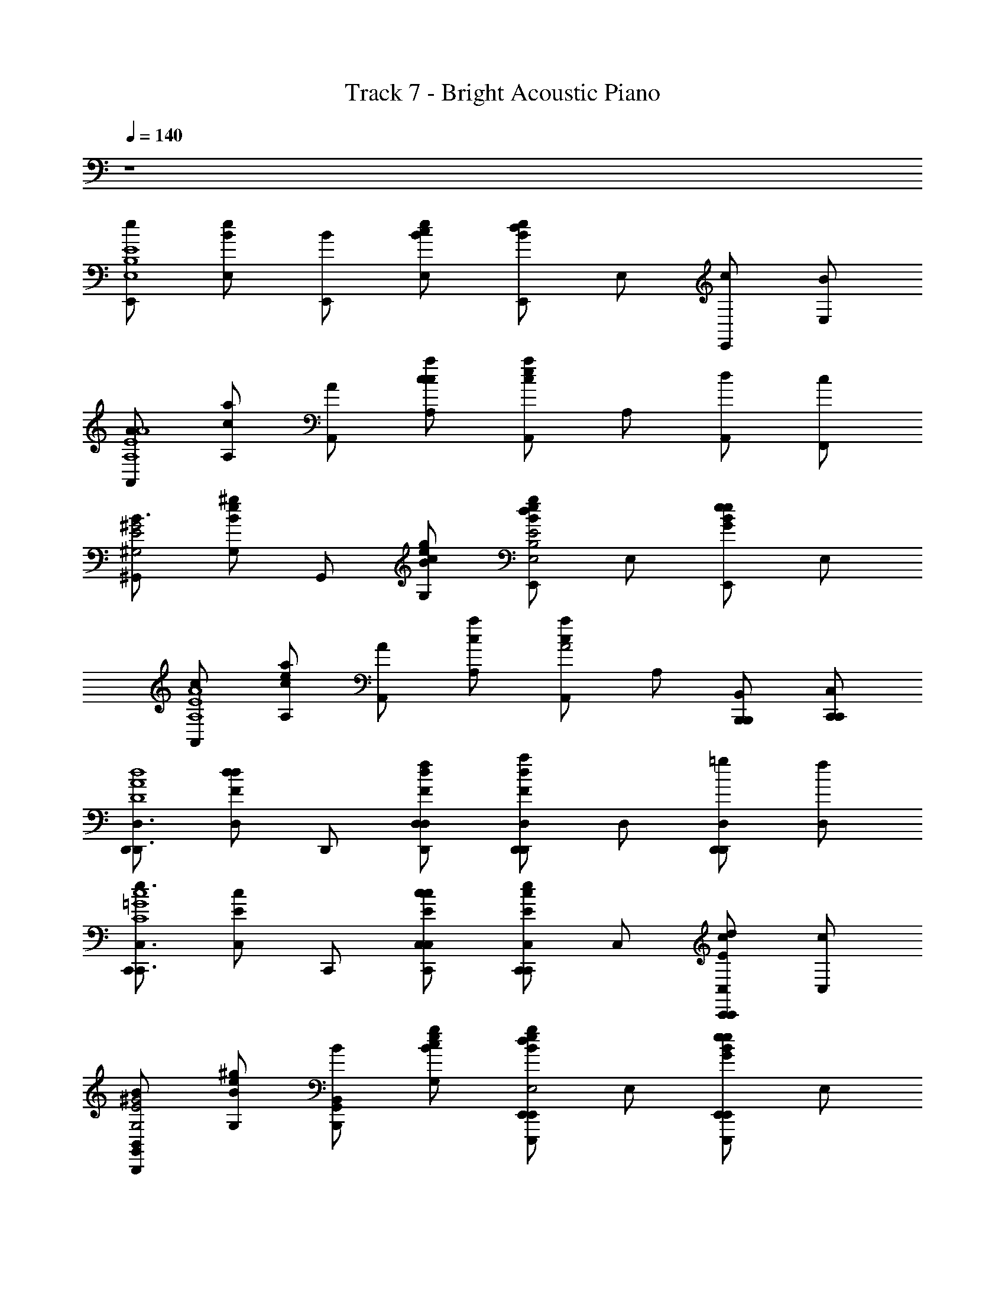 X: 1
T: Track 7 - Bright Acoustic Piano
Z: ABC Generated by Starbound Composer
L: 1/8
Q: 1/4=140
K: C
z8 
[E,,e2E8B,8E,8] [E,Be] [E,,B] [E,cBe] [E,,Bed2] E, [E,,c] [E,B] 
[A,,A2A,8E8A8] [A,ca] [A,,A] [A,cca] [A,,cae2] A, [A,,d] [F,,c] 
[^G,,B3^G,4E4^G4] [G,eB^g] G,, [G,cBeg] [E,,Begd2E4B,4E,4] E, [E,,BeGe2] E, 
[A,,c2A,8E8A8] [A,cae] [A,,A2] [A,ca] [A,,caA4] A, [B,,,B,,,B,,] [C,,C,,C,] 
[D,,D,,3D,3D8A8d8] [D,dFd2] D,, [D,fdFD,,D,] [D,,dFa2D,,2D,2] D, [D,,=gD,,2D,2] [D,f] 
[C,,e3C,,3C,3C8=G8c8] [C,Ec] C,, [C,cEcC,,C,] [C,,Ece2C,,2C,2] C, [C,,dEcC,,2C,2] [C,c] 
[G,,B2B,,,2B,,2G,4E4^G4] [G,eB^g] [G,,BB,,,2B,,2] [G,cBeg] [E,,Begd2E,,,2E,,2E4B,4E,4] E, [E,,BeGe2E,,,2E,,2] E, 
[A,,c2A,,3A,,,3A,8E8A8] [A,cae] [A,,A2] [A,caA,,,A,,] [A,,caA,,,2A,,2A4] A, [A,,A,,,A,,] [G,,^G,,,G,,] 
[E,,e2E,,,3E,,3B,4E4E,8] [E,Be] [E,,B] [E,cBeE,,,E,,] [E,,Bed2E,,,2E,,2e4B4] E, [E,,cE,,,2E,,2] [B/3E,] c/3 B/3 
[A,,A2A,,,3A,,3E4A4A,8] [A,ca] [A,,A] [A,ccaA,,,A,,] [A,,cae2A,,,2A,,2a4c4] A, [A,,dA,,,2A,,2] [F,,c] 
[G,,B3G,,,3G,,3G,4E4G4] [G,eBg] G,, [G,cBegG,,,G,,] [E,,Begd2E,,,2E,,2e4B4E,4] E, [E,,BeGe2E,,,2E,,2] E, 
[A,,c2A,,,3A,,3E4A4A,8] [A,cae] [A,,A2] [A,caA,,,A,,] [A,,caA,,,2A,,2A4c4a4] A, [B,,,B,,,B,,] [C,,C,,C,] 
[D,,D,,3D,3A4d4d4D8F8] [D,dFd2] D,, [D,fdFD,,D,] [D,,dFa2D,,2D,2d'4f4f4A4] D, [D,,=gD,,2D,2] [f/3D,] g/3 f/3 
[C,,e3C,,3C,3c4e4C8e8e'8=G8] [C,Ec] C,, [C,cEcC,,C,] [C,,Ece2C,,2C,2e4g4] C, [C,,dEcC,,2C,2] [C,c] 
[G,,B2B,,,2B,,2^G4e4^g4g4B8] [G,eBg] [G,,BB,,,2B,,2] [G,cBeg] [E,,Begd2E,,,2E,,2e4B4E4e4b4] E, [E,,BeGe2E,,,2E,,2] E, 
[A,,c2A,,3A,,,3A8e8a8a8c8] [A,cae] [A,,A2] [A,caA,,,A,,] [A,,caA,,,2A,,2A4] A, [A,,A,,,A,,] [G,,G,,,G,,] 
[A,,,A,,E4E4C4A,,,6A,,6c8E8A,,8A,8] [A,,,A,,] [A,,,A,,] [A,,,A,,] [A,,,A,,C4C4] [A,,,A,,] [A,,,A,,A,,,2A,,2] [A,,,A,,] 
[E,,E,,,D4D4B,4E,,,6E,,6B8E8E,,8] [E,,E,,,] [E,,,E,,] [E,,,E,,] [E,,E,,,B,4B,4G,4] [E,,E,,,] [E,,E,,,E,,,2E,,2] [E,,E,,,] 
[A,,,A,,C4C4A,4A,,,6A,,6c8E8E,8A,,8] [A,,,A,,] [A,,,A,,] [A,,,A,,] [A,,,A,,A,4A,4] [A,,,A,,] [A,,,A,,A,,,2A,,2] [A,,,A,,] 
[E,,E,,,G,4B4G,4E,,,6E,,6E,8B,8e8E8E,,8E,8] [E,,E,,,] [E,,,E,,] [E,,,E,,] [E,,E,,,B,4E4B,4] [E,,E,,,] [E,,E,,,E,,,2E,,2] [E,,E,,,] 
[A,,,A,,e4E4C4A,,,6A,,6E8A8e8A8A,,8A,8] [A,,,A,,] [A,,,A,,] [A,,,A,,] [A,,,A,,c4C4] [A,,,A,,] [A,,,A,,A,,,2A,,2] [A,,,A,,] 
[E,,E,,,B4d4D4B,4E,,,6E,,6B8g8E,,8] [E,,E,,,] [E,,,E,,] [E,,,E,,] [E,,E,,,B4G4B,4G,4] [E,,E,,,] [E,,E,,,E,,,2E,,2] [E,,E,,,] 
[A,,,A,,c2C2A,4A,,,6A,,6E8A8a8c8E,8A,,8] [A,,,A,,] [A,,,A,,e2E2] [A,,,A,,] [A,,,A,,a4A4] [A,,,A,,] [A,,,A,,A,,,2A,,2] [A,,,A,,] 
[E,,E,,,G,4E,,,6E,,6g8e8E8e8b8B,8G8E,,8] [E,,E,,,] [E,,,E,,] [E,,,E,,] [E,,E,,,] [E,,E,,,] [E,,E,,,E,,,2E,,2] [E,,E,,,] 
[E,E,,E,,,6E,,6d8E8G8B8E8d8B8G8] [E,E,,] [E,,E,] [E,,E,] [E,E,,] [E,E,,] [E,E,,E,,,2E,,2] [E,E,,] 
[E,,E,,,G4e4d4B4G4e4d4B4E,,,6E,,6] [E,,E,,,] [E,,,E,,] [E,,,E,,] [E,,E,,,g4B4d4e4g4B4d4e4] [E,,E,,,] [E,,E,,,E,,,2E,,2] [E,,E,,,] 
[E,E,,E,,,6E,,6b8d8e8g8b8d8e8g8] [E,E,,] [E,,E,] [E,,E,] [E,E,,] [E,E,,] [E,E,,E,,,2E,,2] [E,E,,] 
[E,,E,,,E,,,6E,,6e'8e8g8b8e'8e8g8b8] [E,,E,,,] [E,,,E,,] [E,,,E,,] [E,,E,,,] [E,,E,,,] [E,,E,,,E,,,2E,,2] [E,,E,,,] 
[E,,e2E,,,6E,,6E8B,8E,8] E, [E,,B] [E,c] [E,,d2] E, [E,,cE,,,2E,,2] [E,B] 
[A,,A2A,,,6A,,6A,8E8A8] A, [A,,A] [A,c] [A,,e2] A, [A,,dA,,,2A,,2] [F,,c] 
[G,,B3G,,,3G,,3G,4E4G4] G, G,, [G,cG,,,G,,] [E,,d2E,,,3E,,3E4B,4E,4] E, [E,,e2] [E,E,,,E,,] 
[A,,c2A,,,6A,,6A,8E8A8] A, [A,,A2] A, [A,,A4] A, [B,,,B,,,B,,] [C,,C,,C,] 
[D,,D,,6D,6D8A8d8] [D,d2] D,, [D,f] [D,,a2] D, [D,,=gD,,2D,2] [D,f] 
[C,,e3C,,6C,6C8=G8c8] C, C,, [C,c] [C,,e2] C, [C,,dC,,2C,2] [C,c] 
[G,,B2G,,,3G,,3G,4E4^G4] G, [G,,B] [G,cG,,,G,,] [E,,d2E,,,3E,,3E4B,4E,4] E, [E,,e2] [E,E,,,E,,] 
[A,,c2A,,,6A,,6A,8E8A8] A, [A,,A2] A, [A,,A4] A, [A,,A,,,A,,] [G,,G,,,G,,] 
[E,,Ee2B,4E4E,,,6E,,6E,8] [E,B] [E,,Be] [E/2E,c] [Bz/2] [E,,d2e4B4z/2] e/2 [E,B] [E,,ceE,,,2E,,2] [B/3E,E] c/3 B/3 
[A,,AA2E4A4A,,,6A,,6A,8] [A,e] [A,,Aa] [A/2A,c] [ez/2] [A,,e2a4c4z/2] a/2 [A,e] [A,,daA,,,2A,,2] [F,,cA] 
[G,,GB3G,,,3G,,3G,4E4G4] [G,B] [G,,^g] [G/2G,cG,,,G,,] [Bz/2] [E,,d2E,,,3E,,3e4B4E,4z/2] e/2 [E,B] [E,,ee2] [E,EE,,,E,,] 
[A,,Ac2E4A4A,,,6A,,6A,8] [A,e] [A,,aA2] [A/2A,] [ez/2] [A,,A4c4a4z/2] a/2 [A,e] [B,,,aB,,,B,,] [C,,AC,,C,] 
[D,,DA4d4D,,6D,6D8d8A8] [D,Ad2] [D,,d] [D/2D,f] [Az/2] [D,,a2d'4f4z/2] d/2 [D,A] [D,,=gdD,,2D,2] [f/3D,D] g/3 f/3 
[C,,Ce3C,,6C,6C8e8e'8c8=G8] [C,G] [C,,c] [C/2C,c] [Gz/2] [C,,e2z/2] c/2 [C,G] [C,,dcC,,2C,2] [C,cC] 
[G,,^GB2G,,,3G,,3G4e4^g4B8E8] [G,B] [G,,Bg] [G/2G,cG,,,G,,] [Bz/2] [E,,d2E,,,3E,,3e4B4E4z/2] e/2 [E,B] [E,,ee2] [E,EE,,,E,,] 
[A,,Ac2A,,,6A,,6A8e8a8A8C8] [A,e] [A,,aA2] [A/2A,] [ez/2] [A,,A4z/2] a/2 [A,e] [A,,aA,,,A,,] [G,,AG,,,G,,] 
[E4e4c4A,,,6A,,6A,,,8c8E8A,8A8] [C4c4z2] [A,,,2A,,2] 
[D4d4B4E,,,6E,,6E,,,8B8E8E,8] [B,4B4G4z2] [E,,,2E,,2] 
[C4c4A4A,,,6A,,6A,,,8c8E8E8A,8] [A,4A4z2] [A,,,2A,,2] 
[G,4B4G4E,,,6E,,6E,,,8E,8B,8e8E8E,8E8] [B,4E4B4z2] [E,,,2E,,2] 
[e4e4c4A,,,6A,,6E8A8e8A8A,8A8] [c4c4z2] [A,,,2A,,2] 
[B4d4d4B4E,,,6E,,6B8g8E,8] [B4G4B4G4z2] [E,,,2E,,2] 
[c2c2A4A,,,6A,,6E8A8a8c8E8A,8] [e2e2] [a4a4z2] [A,,,2A,,2] 
[G4E,,,6E,,6g8e8E8e8b8B8g8E,8] z2 [E,,,2E,,2] 
[E,,,6E,,6d8E8G8B8e8d'8b8g8] [E,,,2E,,2] 
[G4e4d4B4G4e4d4B4E,,,6E,,6] [g4B4d4e4g4B4d4e4z2] [E,,,2E,,2] 
[E,,,6E,,6b8d8e8g8b8d8e8g8] [E,,,2E,,2] 
[E,,,6E,,6e'8e8g8b8e'8e8g8b8] [E,,,2E,,2] 
